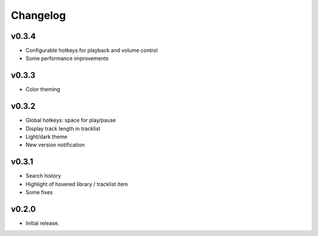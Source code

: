*********
Changelog
*********

v0.3.4
========================================

- Configurable hotkeys for playback and volume control
- Some performance improvements


v0.3.3
========================================

- Color theming


v0.3.2
========================================

- Global hotkeys: space for play/pause
- Display track length in tracklist
- Light/dark theme
- New version notification


v0.3.1
========================================

- Search history
- Highlight of hovered library / tracklist item
- Some fixes


v0.2.0
========================================

- Initial release.
